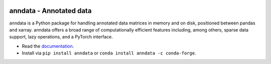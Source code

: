|Stars| |PyPI| |PyPIDownloadsTotal| |PyPIDownloadsMonth| |Conda| |Docs| |Build Status| |Coverage|

.. |Stars| image:: https://img.shields.io/github/stars/theislab/anndata?logo=GitHub&color=yellow
   :target: https://github.com/theislab/anndata/stargazers
.. |PyPI| image:: https://img.shields.io/pypi/v/anndata.svg
   :target: https://pypi.org/project/anndata
.. |PyPIDownloadsTotal| image:: https://pepy.tech/badge/anndata
   :target: https://pepy.tech/project/anndata
.. |PyPIDownloadsMonth| image:: https://img.shields.io/pypi/dm/scanpy?logo=PyPI&color=blue
   :target: https://pypi.org/project/anndata
.. |Conda| image:: https://img.shields.io/conda/vn/conda-forge/anndata.svg
   :target: https://anaconda.org/conda-forge/anndata
.. |Docs| image:: https://readthedocs.com/projects/icb-anndata/badge/?version=latest
   :target: https://anndata.readthedocs.io
.. |Build Status| image:: https://dev.azure.com/theislab/anndata/_apis/build/status/theislab.anndata?branchName=master
   :target: https://dev.azure.com/theislab/anndata/_build
.. |Coverage| image:: https://codecov.io/gh/theislab/anndata/branch/master/graph/badge.svg?token=IN1mJN1Wi8
   :target: https://codecov.io/gh/theislab/anndata


anndata - Annotated data
========================

anndata is a Python package for handling annotated data matrices in memory and on disk, positioned between pandas and xarray. anndata offers a broad range of computationally efficient features including, among others, sparse data support, lazy operations, and a PyTorch interface.

* Read the `documentation <https://anndata.readthedocs.io>`_.
* Install via ``pip install anndata`` or ``conda install anndata -c conda-forge``.

.. would be nice to have the schema also on GitHub, but it’s much too wide there, hence need to duplicate description
.. GitHub doesn’t plan to resolve scaling images: https://github.com/github/markup/issues/295
